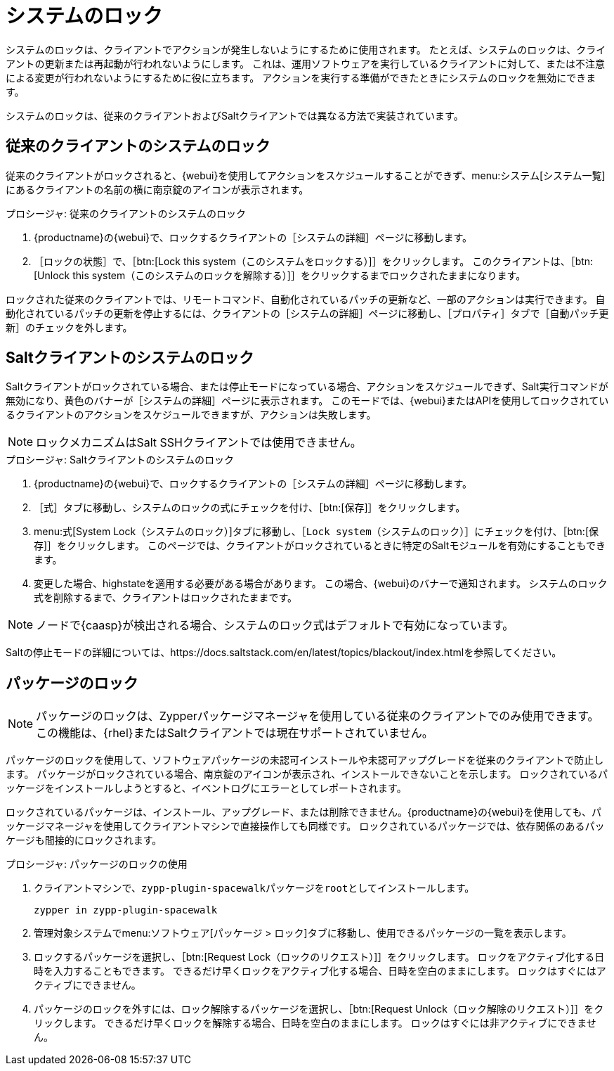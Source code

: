 [[system-locking]]
= システムのロック

システムのロックは、クライアントでアクションが発生しないようにするために使用されます。 たとえば、システムのロックは、クライアントの更新または再起動が行われないようにします。 これは、運用ソフトウェアを実行しているクライアントに対して、または不注意による変更が行われないようにするために役に立ちます。 アクションを実行する準備ができたときにシステムのロックを無効にできます。

システムのロックは、従来のクライアントおよびSaltクライアントでは異なる方法で実装されています。



== 従来のクライアントのシステムのロック

従来のクライアントがロックされると、{webui}を使用してアクションをスケジュールすることができず、menu:システム[システム一覧]にあるクライアントの名前の横に南京錠のアイコンが表示されます。



.プロシージャ: 従来のクライアントのシステムのロック
. {productname}の{webui}で、ロックするクライアントの［[guimenu]``システムの詳細``］ページに移動します。
. ［[guimenu]``ロックの状態``］で、［btn:[Lock this system（このシステムをロックする）]］をクリックします。
    このクライアントは、［btn:[Unlock this system（このシステムのロックを解除する）]］をクリックするまでロックされたままになります。


ロックされた従来のクライアントでは、リモートコマンド、自動化されているパッチの更新など、一部のアクションは実行できます。 自動化されているパッチの更新を停止するには、クライアントの［[guimenu]``システムの詳細``］ページに移動し、［[guimenu]``プロパティ``］タブで［[guimenu]``自動パッチ更新``］のチェックを外します。



== Saltクライアントのシステムのロック

Saltクライアントがロックされている場合、または停止モードになっている場合、アクションをスケジュールできず、Salt実行コマンドが無効になり、黄色のバナーが［[guimenu]``システムの詳細``］ページに表示されます。 このモードでは、{webui}またはAPIを使用してロックされているクライアントのアクションをスケジュールできますが、アクションは失敗します。


[NOTE]
====
ロックメカニズムはSalt SSHクライアントでは使用できません。
====



.プロシージャ: Saltクライアントのシステムのロック
. {productname}の{webui}で、ロックするクライアントの［[guimenu]``システムの詳細``］ページに移動します。
. ［[guimenu]``式``］タブに移動し、システムのロックの式にチェックを付け、［btn:[保存]］をクリックします。
. menu:式[System Lock（システムのロック）]タブに移動し、［[guimenu]``Lock system（システムのロック）``］にチェックを付け、［btn:[保存]］をクリックします。
    このページでは、クライアントがロックされているときに特定のSaltモジュールを有効にすることもできます。
. 変更した場合、highstateを適用する必要がある場合があります。
    この場合、{webui}のバナーで通知されます。 システムのロック式を削除するまで、クライアントはロックされたままです。


[NOTE]
====
ノードで{caasp}が検出される場合、システムのロック式はデフォルトで有効になっています。
====

Saltの停止モードの詳細については、https://docs.saltstack.com/en/latest/topics/blackout/index.htmlを参照してください。



== パッケージのロック

[NOTE]
====
パッケージのロックは、Zypperパッケージマネージャを使用している従来のクライアントでのみ使用できます。 この機能は、{rhel}またはSaltクライアントでは現在サポートされていません。
====

パッケージのロックを使用して、ソフトウェアパッケージの未認可インストールや未認可アップグレードを従来のクライアントで防止します。 パッケージがロックされている場合、南京錠のアイコンが表示され、インストールできないことを示します。 ロックされているパッケージをインストールしようとすると、イベントログにエラーとしてレポートされます。

ロックされているパッケージは、インストール、アップグレード、または削除できません。{productname}の{webui}を使用しても、パッケージマネージャを使用してクライアントマシンで直接操作しても同様です。 ロックされているパッケージでは、依存関係のあるパッケージも間接的にロックされます。


.プロシージャ: パッケージのロックの使用
. クライアントマシンで、[package]``zypp-plugin-spacewalk``パッケージを[systemitem]``root``としてインストールします。
+
----
zypper in zypp-plugin-spacewalk
----

. 管理対象システムでmenu:ソフトウェア[パッケージ > ロック]タブに移動し、使用できるパッケージの一覧を表示します。
. ロックするパッケージを選択し、［btn:[Request Lock（ロックのリクエスト）]］をクリックします。
    ロックをアクティブ化する日時を入力することもできます。 できるだけ早くロックをアクティブ化する場合、日時を空白のままにします。 ロックはすぐにはアクティブにできません。
. パッケージのロックを外すには、ロック解除するパッケージを選択し、［btn:[Request Unlock（ロック解除のリクエスト）]］をクリックします。
    できるだけ早くロックを解除する場合、日時を空白のままにします。 ロックはすぐには非アクティブにできません。

